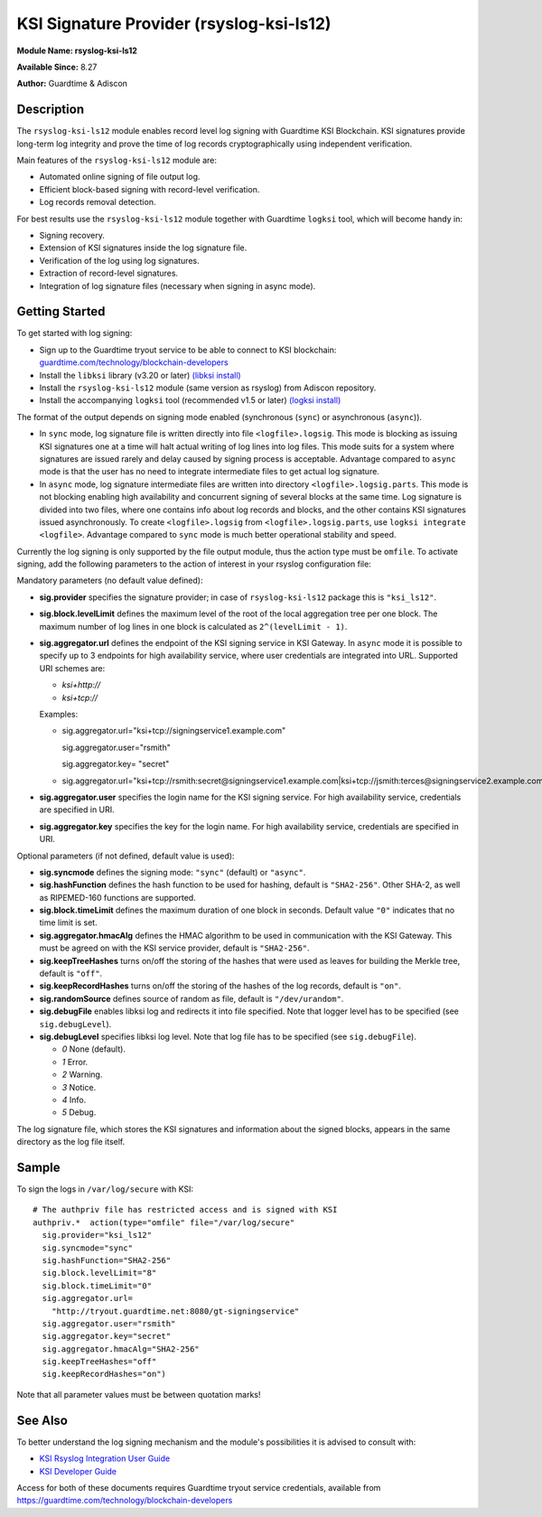 KSI Signature Provider (rsyslog-ksi-ls12)
============================================================

**Module Name: rsyslog-ksi-ls12**

**Available Since:** 8.27

**Author:** Guardtime & Adiscon

Description
###########

The ``rsyslog-ksi-ls12`` module enables record level log signing with Guardtime KSI Blockchain. KSI signatures provide long-term log integrity and prove the time of log records cryptographically using independent verification.

Main features of the ``rsyslog-ksi-ls12`` module are:

* Automated online signing of file output log.
* Efficient block-based signing with record-level verification.
* Log records removal detection.

For best results use the ``rsyslog-ksi-ls12`` module together with Guardtime ``logksi`` tool, which will become handy in:

* Signing recovery.
* Extension of KSI signatures inside the log signature file.
* Verification of the log using log signatures.
* Extraction of record-level signatures.
* Integration of log signature files (necessary when signing in async mode).

Getting Started
###############

To get started with log signing:

- Sign up to the Guardtime tryout service to be able to connect to KSI blockchain:
  `guardtime.com/technology/blockchain-developers <https://guardtime.com/technology/blockchain-developers>`_
- Install the ``libksi`` library (v3.20 or later)
  `(libksi install) <https://github.com/guardtime/libksi#installation>`_
- Install the ``rsyslog-ksi-ls12`` module (same version as rsyslog) from Adiscon repository.
- Install the accompanying ``logksi`` tool (recommended v1.5 or later)
  `(logksi install) <https://github.com/guardtime/logksi#installation>`_

The format of the output depends on signing mode enabled (synchronous (``sync``) or asynchronous (``async``)).

- In ``sync`` mode, log signature file is written directly into file ``<logfile>.logsig``. This mode is blocking as issuing KSI signatures one at a time will halt actual writing of log lines into log files. This mode suits for a system where signatures are issued rarely and delay caused by signing process is acceptable. Advantage compared to ``async`` mode is that the user has no need to integrate intermediate files to get actual log signature.

- In ``async`` mode, log signature intermediate files are written into directory ``<logfile>.logsig.parts``. This mode is not blocking enabling high availability and concurrent signing of several blocks at the same time. Log signature is divided into two files, where one contains info about log records and blocks, and the other contains KSI signatures issued asynchronously. To create ``<logfile>.logsig`` from ``<logfile>.logsig.parts``, use ``logksi integrate <logfile>``. Advantage compared to ``sync`` mode is much better operational stability and speed.

Currently the log signing is only supported by the file output module, thus the action type must be ``omfile``. To activate signing, add the following parameters to the action of interest in your rsyslog configuration file:

Mandatory parameters (no default value defined):

- **sig.provider** specifies the signature provider; in case of ``rsyslog-ksi-ls12`` package this is ``"ksi_ls12"``.
- **sig.block.levelLimit** defines the maximum level of the root of the local aggregation tree per one block. The maximum number of log lines in one block is calculated as ``2^(levelLimit - 1)``.
- **sig.aggregator.url** defines the endpoint of the KSI signing service in KSI Gateway. In ``async`` mode it is possible to specify up to 3 endpoints for high availability service, where user credentials are integrated into URL. Supported URI schemes are:

  - *ksi+http://*
  - *ksi+tcp://*

  Examples:

  - sig.aggregator.url="ksi+tcp://signingservice1.example.com"

    sig.aggregator.user="rsmith"

    sig.aggregator.key= "secret"

  - sig.aggregator.url="ksi+tcp://rsmith:secret@signingservice1.example.com|ksi+tcp://jsmith:terces@signingservice2.example.com"

- **sig.aggregator.user** specifies the login name for the KSI signing service. For high availability service, credentials are specified in URI.
- **sig.aggregator.key** specifies the key for the login name. For high availability service, credentials are specified in URI.

Optional parameters (if not defined, default value is used):

- **sig.syncmode** defines the signing mode: ``"sync"`` (default) or ``"async"``.
- **sig.hashFunction** defines the hash function to be used for hashing, default is ``"SHA2-256"``.
  Other SHA-2, as well as RIPEMED-160 functions are supported.
- **sig.block.timeLimit** defines the maximum duration of one block in seconds.
  Default value ``"0"`` indicates that no time limit is set.
- **sig.aggregator.hmacAlg** defines the HMAC algorithm to be used in communication with the KSI Gateway.
  This must be agreed on with the KSI service provider, default is ``"SHA2-256"``.
- **sig.keepTreeHashes** turns on/off the storing of the hashes that were used as leaves
  for building the Merkle tree, default is ``"off"``.
- **sig.keepRecordHashes** turns on/off the storing of the hashes of the log records, default is ``"on"``.
- **sig.randomSource** defines source of random as file, default is ``"/dev/urandom"``.
- **sig.debugFile** enables libksi log and redirects it into file specified. Note that logger level has to be specified (see ``sig.debugLevel``).
- **sig.debugLevel** specifies libksi log level. Note that log file has to be specified (see ``sig.debugFile``).

  - *0* None (default).
  - *1* Error.
  - *2* Warning.
  - *3* Notice.
  - *4* Info.
  - *5* Debug.

The log signature file, which stores the KSI signatures and information about the signed blocks, appears in the same directory as the log file itself.

Sample
######

To sign the logs in ``/var/log/secure`` with KSI:
::

  # The authpriv file has restricted access and is signed with KSI
  authpriv.*  action(type="omfile" file="/var/log/secure"
    sig.provider="ksi_ls12"
    sig.syncmode="sync"
    sig.hashFunction="SHA2-256"
    sig.block.levelLimit="8"
    sig.block.timeLimit="0"
    sig.aggregator.url=
      "http://tryout.guardtime.net:8080/gt-signingservice"
    sig.aggregator.user="rsmith"
    sig.aggregator.key="secret"
    sig.aggregator.hmacAlg="SHA2-256"
    sig.keepTreeHashes="off"
    sig.keepRecordHashes="on")


Note that all parameter values must be between quotation marks!

See Also
########

To better understand the log signing mechanism and the module's possibilities it is advised to consult with:

- `KSI Rsyslog Integration User Guide <https://docs.guardtime.net/ksi-rsyslog-guide/>`_
- `KSI Developer Guide <https://docs.guardtime.net/ksi-dev-guide/>`_

Access for both of these documents requires Guardtime tryout service credentials, available from `<https://guardtime.com/technology/blockchain-developers>`_

